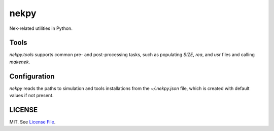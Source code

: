 nekpy
======

|Build Status| |Version Status| |Downloads|

Nek-related utilities in Python.

Tools
-------
`nekpy.tools` supports common pre- and post-processing tasks, such as populating `SIZE`, `rea`, and `usr` files and calling `makenek`. 

Configuration
-------------

`nekpy` reads the paths to simulation and tools installations from the `~/.nekpy.json` file, which is created with default values if not present.


LICENSE
-------

MIT. See `License File <https://github.com/maxhutch/nekpy/blob/master/LICENSE>`__.

.. _documentation: http://dask.pydata.org/en/latest/
.. |Build Status| image:: https://travis-ci.org/maxhutch/nekpy.svg
   :target: https://travis-ci.org/maxhutch/nekpy
.. |Version Status| image:: https://img.shields.io/pypi/v/nekpy.svg
   :target: https://pypi.python.org/pypi/nekpy/
.. |Downloads| image:: https://img.shields.io/pypi/dm/nekpy.svg
   :target: https://pypi.python.org/pypi/nekpy/
